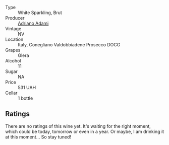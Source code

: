 #+attr_html: :class wine-main-image
[[file:/images/e7/1574c1-9ab4-4bb5-9700-5a46563dd5d5/2022-09-23-21-20-49-IMG-2405.webp]]

- Type :: White Sparkling, Brut
- Producer :: [[barberry:/producers/e85e05fc-f328-4042-9e3d-6634b6b93287][Adriano Adami]]
- Vintage :: NV
- Location :: Italy, Conegliano Valdobbiadene Prosecco DOCG
- Grapes :: Glera
- Alcohol :: 11
- Sugar :: NA
- Price :: 531 UAH
- Cellar :: 1 bottle

** Ratings

There are no ratings of this wine yet. It's waiting for the right moment, which could be today, tomorrow or even in a year. Or maybe, I am drinking it at this moment... So stay tuned!

